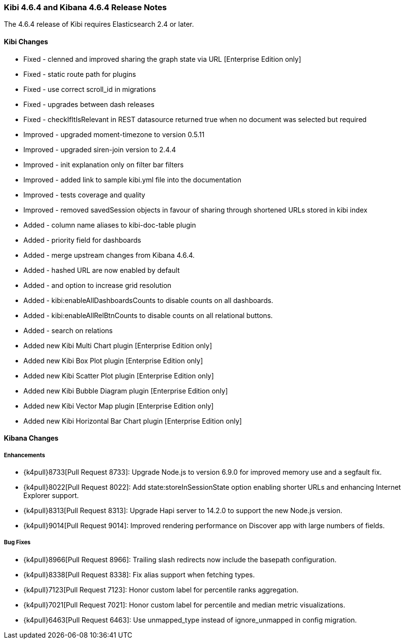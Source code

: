 === Kibi 4.6.4 and Kibana 4.6.4 Release Notes

The 4.6.4 release of Kibi requires Elasticsearch 2.4 or later.

==== Kibi Changes

* Fixed - clenned and improved sharing the graph state via URL [Enterprise Edition only]
* Fixed - static route path for plugins
* Fixed - use correct scroll_id in migrations
* Fixed - upgrades between dash releases
* Fixed - checkIfItIsRelevant in REST datasource returned true when no document was selected but required

* Improved - upgraded moment-timezone to version 0.5.11
* Improved - upgraded siren-join version to 2.4.4
* Improved - init explanation only on filter bar filters
* Improved - added link to sample kibi.yml file into the documentation
* Improved - tests coverage and quality
* Improved - removed savedSession objects in favour of sharing through shortened URLs stored in kibi index

* Added - column name aliases to kibi-doc-table plugin
* Added - priority field for dashboards
* Added - merge upstream changes from Kibana 4.6.4.
* Added - hashed URL are now enabled by default
* Added - and option to increase grid resolution
* Added - kibi:enableAllDashboardsCounts to disable counts on all dashboards.
* Added - kibi:enableAllRelBtnCounts to disable counts on all relational buttons.
* Added - search on relations

* Added new Kibi Multi Chart plugin [Enterprise Edition only]
* Added new Kibi Box Plot plugin [Enterprise Edition only]
* Added new Kibi Scatter Plot plugin [Enterprise Edition only]
* Added new Kibi Bubble Diagram plugin [Enterprise Edition only]
* Added new Kibi Vector Map plugin [Enterprise Edition only]
* Added new Kibi Horizontal Bar Chart plugin [Enterprise Edition only]


==== Kibana Changes

[float]
[[enhancements]]
===== Enhancements

* {k4pull}8733[Pull Request 8733]: Upgrade Node.js to version 6.9.0 for improved memory use and a segfault fix.
* {k4pull}8022[Pull Request 8022]: Add state:storeInSessionState option enabling shorter URLs and enhancing Internet Explorer support.
* {k4pull}8313[Pull Request 8313]: Upgrade Hapi server to 14.2.0 to support the new Node.js version.
* {k4pull}9014[Pull Request 9014]: Improved rendering performance on Discover app with large numbers of fields.


[float]
[[bugfixes]]
===== Bug Fixes
* {k4pull}8966[Pull Request 8966]: Trailing slash redirects now include the basepath configuration.
* {k4pull}8338[Pull Request 8338]: Fix alias support when fetching types.
* {k4pull}7123[Pull Request 7123]: Honor custom label for percentile ranks aggregation.
* {k4pull}7021[Pull Request 7021]: Honor custom label for percentile and median metric visualizations.
* {k4pull}6463[Pull Request 6463]: Use unmapped_type instead of ignore_unmapped in config migration.
